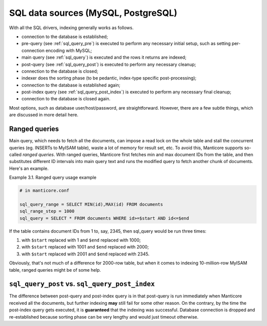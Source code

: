 .. _sql_data_sources_mysql,_postgresql:

SQL data sources (MySQL, PostgreSQL)
------------------------------------

With all the SQL drivers, indexing generally works as follows.

-  connection to the database is established;

-  pre-query (see :ref:`sql_query_pre`)
   is executed to perform any necessary initial setup, such as setting
   per-connection encoding with MySQL;

-  main query (see :ref:`sql_query`)
   is executed and the rows it returns are indexed;

-  post-query (see :ref:`sql_query_post`)
   is executed to perform any necessary cleanup;

-  connection to the database is closed;

-  indexer does the sorting phase (to be pedantic, index-type specific
   post-processing);

-  connection to the database is established again;

-  post-index query (see :ref:`sql_query_post_index`)
   is executed to perform any necessary final cleanup;

-  connection to the database is closed again.

Most options, such as database user/host/password, are straightforward.
However, there are a few subtle things, which are discussed in more
detail here.

.. _ranged_queries:

Ranged queries
~~~~~~~~~~~~~~

Main query, which needs to fetch all the documents, can impose a read
lock on the whole table and stall the concurrent queries (eg. INSERTs to
MyISAM table), waste a lot of memory for result set, etc. To avoid this,
Manticore supports so-called *ranged queries*. With ranged queries, Manticore
first fetches min and max document IDs from the table, and then
substitutes different ID intervals into main query text and runs the
modified query to fetch another chunk of documents. Here's an example.

Example 3.1. Ranged query usage example
                                       

.. code-block:: ini


    # in manticore.conf

    sql_query_range = SELECT MIN(id),MAX(id) FROM documents
    sql_range_step = 1000
    sql_query = SELECT * FROM documents WHERE id>=$start AND id<=$end

If the table contains document IDs from 1 to, say, 2345, then sql_query
would be run three times:

1. with ``$start`` replaced with 1 and ``$end`` replaced with 1000;

2. with ``$start`` replaced with 1001 and ``$end`` replaced with 2000;

3. with ``$start`` replaced with 2001 and ``$end`` replaced with 2345.

Obviously, that's not much of a difference for 2000-row table, but when
it comes to indexing 10-million-row MyISAM table, ranged queries might
be of some help.

.. _sql_query_post vs. sql_query_post_index:

``sql_query_post`` vs. ``sql_query_post_index``
~~~~~~~~~~~~~~~~~~~~~~~~~~~~~~~~~~~~~~~~~~~~~~~

The difference between post-query and post-index query is in that
post-query is run immediately when Manticore received all the documents,
but further indexing **may** still fail for some other reason. On the
contrary, by the time the post-index query gets executed, it is
**guaranteed** that the indexing was successful. Database connection is
dropped and re-established because sorting phase can be very lengthy and
would just timeout otherwise.

